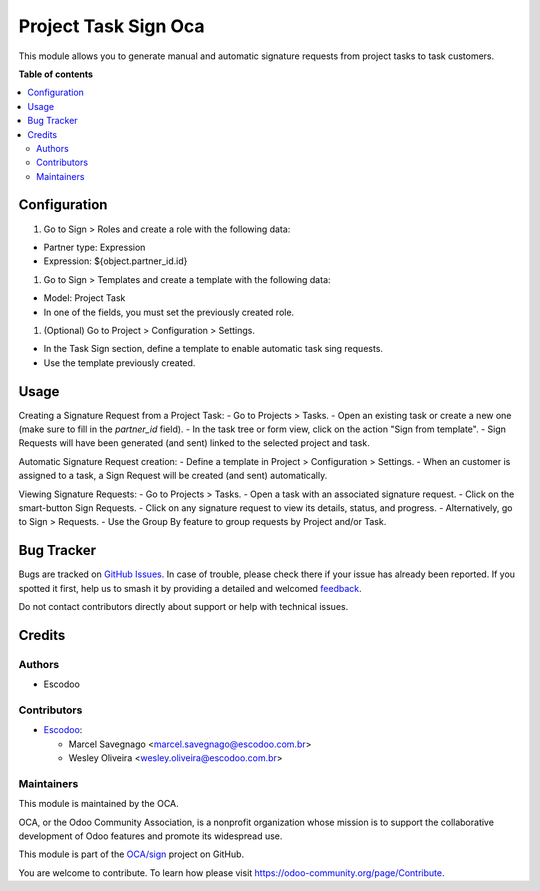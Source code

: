 =====================
Project Task Sign Oca
=====================

.. 
   !!!!!!!!!!!!!!!!!!!!!!!!!!!!!!!!!!!!!!!!!!!!!!!!!!!!
   !! This file is generated by oca-gen-addon-readme !!
   !! changes will be overwritten.                   !!
   !!!!!!!!!!!!!!!!!!!!!!!!!!!!!!!!!!!!!!!!!!!!!!!!!!!!
   !! source digest: sha256:ef9506e1ac22f6f38d91f32bddc1ab62a1f17703d1a3d3b449c1ca148240d7d4
   !!!!!!!!!!!!!!!!!!!!!!!!!!!!!!!!!!!!!!!!!!!!!!!!!!!!

.. |badge1| image:: https://img.shields.io/badge/maturity-Beta-yellow.png
    :target: https://odoo-community.org/page/development-status
    :alt: Beta
.. |badge2| image:: https://img.shields.io/badge/licence-AGPL--3-blue.png
    :target: http://www.gnu.org/licenses/agpl-3.0-standalone.html
    :alt: License: AGPL-3
.. |badge3| image:: https://img.shields.io/badge/github-OCA%2Fsign-lightgray.png?logo=github
    :target: https://github.com/OCA/sign/tree/14.0/project_task_sign_oca
    :alt: OCA/sign
.. |badge4| image:: https://img.shields.io/badge/weblate-Translate%20me-F47D42.png
    :target: https://translation.odoo-community.org/projects/sign-14-0/sign-14-0-project_task_sign_oca
    :alt: Translate me on Weblate
.. |badge5| image:: https://img.shields.io/badge/runboat-Try%20me-875A7B.png
    :target: https://runboat.odoo-community.org/builds?repo=OCA/sign&target_branch=14.0
    :alt: Try me on Runboat

|badge1| |badge2| |badge3| |badge4| |badge5|

This module allows you to generate manual and automatic signature requests from project tasks to task customers.

**Table of contents**

.. contents::
   :local:

Configuration
=============

#. Go to Sign > Roles and create a role with the following data:

- Partner type: Expression
- Expression: ${object.partner_id.id}

#. Go to Sign > Templates and create a template with the following data:

- Model: Project Task
- In one of the fields, you must set the previously created role.

#. (Optional) Go to Project > Configuration > Settings.

- In the Task Sign section, define a template to enable automatic task sing requests.
- Use the template previously created.

Usage
=====

Creating a Signature Request from a Project Task:
- Go to Projects > Tasks.
- Open an existing task or create a new one (make sure to fill in the `partner_id` field).
- In the task tree or form view, click on the action "Sign from template".
- Sign Requests will have been generated (and sent) linked to the selected project and task.

Automatic Signature Request creation:
- Define a template in Project > Configuration > Settings.
- When an customer is assigned to a task, a Sign Request will be created (and sent) automatically.

Viewing Signature Requests:
- Go to Projects > Tasks.
- Open a task with an associated signature request.
- Click on the smart-button Sign Requests.
- Click on any signature request to view its details, status, and progress.
- Alternatively, go to Sign > Requests.
- Use the Group By feature to group requests by Project and/or Task.

Bug Tracker
===========

Bugs are tracked on `GitHub Issues <https://github.com/OCA/sign/issues>`_.
In case of trouble, please check there if your issue has already been reported.
If you spotted it first, help us to smash it by providing a detailed and welcomed
`feedback <https://github.com/OCA/sign/issues/new?body=module:%20project_task_sign_oca%0Aversion:%2014.0%0A%0A**Steps%20to%20reproduce**%0A-%20...%0A%0A**Current%20behavior**%0A%0A**Expected%20behavior**>`_.

Do not contact contributors directly about support or help with technical issues.

Credits
=======

Authors
~~~~~~~

* Escodoo

Contributors
~~~~~~~~~~~~

* `Escodoo <https://www.escodoo.com.br>`_:

  * Marcel Savegnago <marcel.savegnago@escodoo.com.br>
  * Wesley Oliveira <wesley.oliveira@escodoo.com.br>

Maintainers
~~~~~~~~~~~

This module is maintained by the OCA.

.. image:: https://odoo-community.org/logo.png
   :alt: Odoo Community Association
   :target: https://odoo-community.org

OCA, or the Odoo Community Association, is a nonprofit organization whose
mission is to support the collaborative development of Odoo features and
promote its widespread use.

This module is part of the `OCA/sign <https://github.com/OCA/sign/tree/14.0/project_task_sign_oca>`_ project on GitHub.

You are welcome to contribute. To learn how please visit https://odoo-community.org/page/Contribute.
